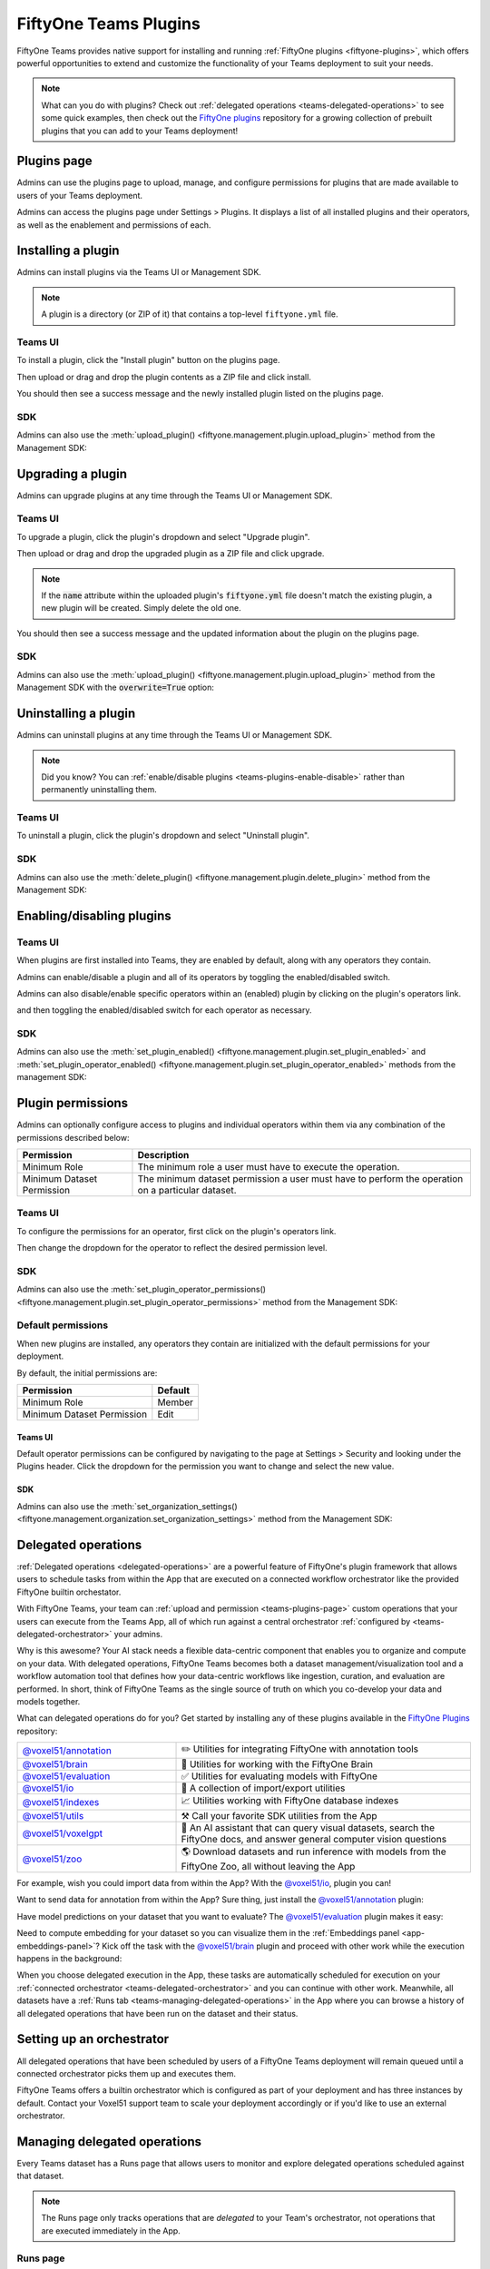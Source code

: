 .. _teams-plugins:

FiftyOne Teams Plugins
======================

.. default-role:: code

FiftyOne Teams provides native support for installing and running
:ref:`FiftyOne plugins <fiftyone-plugins>`, which offers powerful opportunities
to extend and customize the functionality of your Teams deployment to suit your
needs.

.. note::

    What can you do with plugins? Check out
    :ref:`delegated operations <teams-delegated-operations>` to see some quick
    examples, then check out the
    `FiftyOne plugins <https://github.com/voxel51/fiftyone-plugins>`_
    repository for a growing collection of prebuilt plugins that you can add to
    your Teams deployment!

.. _teams-plugins-page:

Plugins page
____________

Admins can use the plugins page to upload, manage, and configure permissions
for plugins that are made available to users of your Teams deployment.

Admins can access the plugins page under Settings > Plugins. It displays a
list of all installed plugins and their operators, as well as the enablement
and permissions of each.

.. image:: /images/teams/plugins_page.png
   :alt: teams-plugins-page
   :align: center

.. _teams-plugins-install:

Installing a plugin
___________________

Admins can install plugins via the Teams UI or Management SDK.

.. note::

    A plugin is a directory (or ZIP of it) that contains a top-level
    ``fiftyone.yml`` file.

Teams UI
--------

To install a plugin, click the "Install plugin" button on the plugins page.

.. image:: /images/teams/plugins_install_btn.png
   :alt: teams-plugins-page-install-button
   :align: center

Then upload or drag and drop the plugin contents as a ZIP file and click
install.

.. image:: /images/teams/plugins_install.png
   :alt: teams-plugins-page-install-page
   :align: center

You should then see a success message and the newly installed plugin listed on
the plugins page.

.. image:: /images/teams/plugins_install_success.png
   :alt: teams-plugins-page-install-success-page
   :align: center

SDK
---

Admins can also use the
:meth:`upload_plugin() <fiftyone.management.plugin.upload_plugin>` method from
the Management SDK:

.. code-block:: python
    :linenos:

    import fiftyone.management as fom

    # You can pass the directory or an already zipped version of it
    fom.upload_plugin("/path/to/plugin_dir")

.. _teams-plugins-upgrade:

Upgrading a plugin
__________________

Admins can upgrade plugins at any time through the Teams UI or Management SDK.

Teams UI
--------

To upgrade a plugin, click the plugin's dropdown and select "Upgrade plugin".

.. image:: /images/teams/plugins_upgrade_btn.png
   :alt: teams-plugins-page-upgrade-btn
   :align: center

Then upload or drag and drop the upgraded plugin as a ZIP file and click
upgrade.

.. image:: /images/teams/plugins_upgrade_page.png
   :alt: teams-plugins-page-upgrade-page
   :align: center

.. note::

    If the `name` attribute within the uploaded plugin's `fiftyone.yml` file
    doesn't match the existing plugin, a new plugin will be created. Simply
    delete the old one.

You should then see a success message and the updated information about the
plugin on the plugins page.

.. image:: /images/teams/plugins_upgrade_success_page.png
   :alt: teams-plugins-page-upgrade-success-page
   :align: center

SDK
---

Admins can also use the
:meth:`upload_plugin() <fiftyone.management.plugin.upload_plugin>` method from
the Management SDK with the `overwrite=True` option:

.. code-block:: python
    :linenos:

    import fiftyone.management as fom

    # You can pass the directory or an already zipped version of it
    fom.upload_plugin("/path/to/plugin_dir", overwrite=True)

.. _teams-plugins-uninstall:

Uninstalling a plugin
_____________________

Admins can uninstall plugins at any time through the Teams UI or Management
SDK.

.. note::

    Did you know? You can
    :ref:`enable/disable plugins <teams-plugins-enable-disable>` rather than
    permanently uninstalling them.

Teams UI
--------

To uninstall a plugin, click the plugin's dropdown and select
"Uninstall plugin".

.. image:: /images/teams/plugins_uninstall_btn.png
   :alt: teams-plugins-page-uninstall-btn
   :align: center

SDK
---

Admins can also use the
:meth:`delete_plugin() <fiftyone.management.plugin.delete_plugin>` method from
the Management SDK:

.. code-block:: python
    :linenos:

    import fiftyone.management as fom

    fom.delete_plugin(plugin_name)

.. _teams-plugins-enable-disable:

Enabling/disabling plugins
__________________________

Teams UI
---------

When plugins are first installed into Teams, they are enabled by default, along
with any operators they contain.

Admins can enable/disable a plugin and all of its operators by toggling the
enabled/disabled switch.

.. image:: /images/teams/plugins_disable.png
   :alt: teams-plugins-page-disable
   :align: center

Admins can also disable/enable specific operators within an (enabled) plugin
by clicking on the plugin's operators link.

.. image:: /images/teams/plugins_operators_btn.png
   :alt: teams-plugins-page-operators-btn
   :align: center

and then toggling the enabled/disabled switch for each operator as necessary.

.. image:: /images/teams/plugins_operators_disable.png
   :alt: teams-plugins-page-operators-disable
   :align: center

SDK
---

Admins can also use the
:meth:`set_plugin_enabled() <fiftyone.management.plugin.set_plugin_enabled>`
and
:meth:`set_plugin_operator_enabled() <fiftyone.management.plugin.set_plugin_operator_enabled>`
methods from the management SDK:

.. code-block:: python
    :linenos:

    import fiftyone.management as fom

    # Disable a plugin
    fom.set_plugin_enabled(plugin_name, False)

    # Disable a particular operator
    fom.set_plugin_operator_enabled(plugin_name, operator_name, False)

.. _teams-plugins-permissions:

Plugin permissions
__________________

Admins can optionally configure access to plugins and individual operators
within them via any combination of the permissions described below:

.. table::

    +-------------------------------+----------------------------------------------------------------------------+
    | Permission                    | Description                                                                |
    +===============================+============================================================================+
    | Minimum Role                  | The minimum role a user must have to execute the operation.                |
    +-------------------------------+----------------------------------------------------------------------------+
    | Minimum Dataset Permission    | The minimum dataset permission a user must have to perform the operation   |
    |                               | on a particular dataset.                                                   |
    +-------------------------------+----------------------------------------------------------------------------+

Teams UI
--------

To configure the permissions for an operator, first click on the plugin's
operators link.

.. image:: /images/teams/plugins_operators_btn.png
   :alt: teams-plugins-page-operators-btn
   :align: center

Then change the dropdown for the operator to reflect the desired permission
level.

.. image:: /images/teams/plugins_operators_perms.png
   :alt: teams-plugins-page-operators-perms
   :align: left
   :width: 49%

.. image:: /images/teams/plugins_operators_perms2.png
   :alt: teams-plugins-page-operators-perms2
   :align: right
   :width: 49%

SDK
---

Admins can also use the
:meth:`set_plugin_operator_permissions() <fiftyone.management.plugin.set_plugin_operator_permissions>`
method from the Management SDK:

.. code-block:: python
    :linenos:

    import fiftyone.management as fom

    # Set minimum role permission only
    fom.set_plugin_operator_enabled(
        plugin_name,
        operator_name,
        minimum_role=fom.MEMBER,
    )

    # Set minimum dataset permission only
    fom.set_plugin_operator_enabled(
        plugin_name,
        operator_name,
        minimum_dataset_permission=fom.EDIT,
    )

    # Set both minimum role and minimum dataset permissions
    fom.set_plugin_operator_enabled(
        plugin_name,
        operator_name,
        minimum_role=fom.EDIT,
        minimum_dataset_permission=fom.EDIT,
    )

Default permissions
-------------------

When new plugins are installed, any operators they contain are initialized with
the default permissions for your deployment.

By default, the initial permissions are:

.. table::

    +-------------------------------+---------------+
    | Permission                    | Default       |
    +===============================+===============+
    | Minimum Role                  | Member        |
    +-------------------------------+---------------+
    | Minimum Dataset Permission    | Edit          |
    +-------------------------------+---------------+

Teams UI
^^^^^^^^

Default operator permissions can be configured by navigating to the page at
Settings > Security and looking under the Plugins header. Click the dropdown
for the permission you want to change and select the new value.

.. image:: /images/teams/plugins_org_settings.png
   :alt: teams-plugins-page-org-settings
   :align: center

SDK
^^^

Admins can also use the
:meth:`set_organization_settings() <fiftyone.management.organization.set_organization_settings>`
method from the Management SDK:

.. code-block:: python
    :linenos:

    import fiftyone.management as fom

    fom.set_organization_settings(
        default_operator_minimum_role=fom.MEMBER,
        default_operator_minimum_dataset_permission=fom.EDIT,
    )

.. _teams-delegated-operations:

Delegated operations
____________________

:ref:`Delegated operations <delegated-operations>` are a powerful feature of
FiftyOne's plugin framework that allows users to schedule tasks from within the
App that are executed on a connected workflow orchestrator like the provided
FiftyOne builtin orchestator.

With FiftyOne Teams, your team can
:ref:`upload and permission <teams-plugins-page>` custom operations that your
users can execute from the Teams App, all of which run against a central
orchestrator :ref:`configured by <teams-delegated-orchestrator>` your admins.

Why is this awesome? Your AI stack needs a flexible data-centric component that
enables you to organize and compute on your data. With delegated operations,
FiftyOne Teams becomes both a dataset management/visualization tool and a
workflow automation tool that defines how your data-centric workflows like
ingestion, curation, and evaluation are performed. In short, think of FiftyOne
Teams as the single source of truth on which you co-develop your data and
models together.

What can delegated operations do for you? Get started by installing any of
these plugins available in the
`FiftyOne Plugins <https://github.com/voxel51/fiftyone-plugins>`_ repository:

.. table::
    :widths: 35 65

    +-------------------------------------------------------------------------------------------------------------+---------------------------------------------------------------------------------------------------------------------------+
    | `@voxel51/annotation <https://github.com/voxel51/fiftyone-plugins/blob/main/plugins/annotation/README.md>`_ | ✏️ Utilities for integrating FiftyOne with annotation tools                                                               |
    +-------------------------------------------------------------------------------------------------------------+---------------------------------------------------------------------------------------------------------------------------+
    | `@voxel51/brain <https://github.com/voxel51/fiftyone-plugins/blob/main/plugins/brain/README.md>`_           |  🧠 Utilities for working with the FiftyOne Brain                                                                         |
    +-------------------------------------------------------------------------------------------------------------+---------------------------------------------------------------------------------------------------------------------------+
    | `@voxel51/evaluation <https://github.com/voxel51/fiftyone-plugins/blob/main/plugins/evaluation/README.md>`_ |  ✅ Utilities for evaluating models with FiftyOne                                                                         |
    +-------------------------------------------------------------------------------------------------------------+---------------------------------------------------------------------------------------------------------------------------+
    | `@voxel51/io <https://github.com/voxel51/fiftyone-plugins/blob/main/plugins/io/README.md>`_                 | 📁 A collection of import/export utilities                                                                                |
    +-------------------------------------------------------------------------------------------------------------+---------------------------------------------------------------------------------------------------------------------------+
    | `@voxel51/indexes <https://github.com/voxel51/fiftyone-plugins/blob/main/plugins/indexes/README.md>`_       | 📈 Utilities working with FiftyOne database indexes                                                                       |
    +-------------------------------------------------------------------------------------------------------------+---------------------------------------------------------------------------------------------------------------------------+
    | `@voxel51/utils <https://github.com/voxel51/fiftyone-plugins/blob/main/plugins/utils/README.md>`_           | ⚒️ Call your favorite SDK utilities from the App                                                                          |
    +-------------------------------------------------------------------------------------------------------------+---------------------------------------------------------------------------------------------------------------------------+
    | `@voxel51/voxelgpt <https://github.com/voxel51/voxelgpt>`_                                                  | 🤖 An AI assistant that can query visual datasets, search the FiftyOne docs, and answer general computer vision questions |
    +-------------------------------------------------------------------------------------------------------------+---------------------------------------------------------------------------------------------------------------------------+
    | `@voxel51/zoo <https://github.com/voxel51/fiftyone-plugins/blob/main/plugins/zoo/README.md>`_               | 🌎 Download datasets and run inference with models from the FiftyOne Zoo, all without leaving the App                     |
    +-------------------------------------------------------------------------------------------------------------+---------------------------------------------------------------------------------------------------------------------------+

For example, wish you could import data from within the App? With the
`@voxel51/io <https://github.com/voxel51/fiftyone-plugins/blob/main/plugins/io/README.md>`_,
plugin you can!

.. image:: /images/plugins/operators/examples/import.gif

Want to send data for annotation from within the App? Sure thing, just install the
`@voxel51/annotation <https://github.com/voxel51/fiftyone-plugins/blob/main/plugins/annotation/README.md>`_
plugin:

.. image:: /images/plugins/operators/examples/annotation.gif

Have model predictions on your dataset that you want to evaluate? The
`@voxel51/evaluation <https://github.com/voxel51/fiftyone-plugins/blob/main/plugins/evaluation/README.md>`_
plugin makes it easy:

.. image:: /images/plugins/operators/examples/evaluation.gif

Need to compute embedding for your dataset so you can visualize them in the
:ref:`Embeddings panel <app-embeddings-panel>`? Kick off the task with the
`@voxel51/brain <https://github.com/voxel51/fiftyone-plugins/blob/main/plugins/brain/README.md>`_
plugin and proceed with other work while the execution happens in the background:

.. image:: /images/plugins/operators/examples/embeddings.gif

When you choose delegated execution in the App, these tasks are automatically
scheduled for execution on your
:ref:`connected orchestrator <teams-delegated-orchestrator>` and you can
continue with other work. Meanwhile, all datasets have a
:ref:`Runs tab <teams-managing-delegated-operations>` in the App where you can
browse a history of all delegated operations that have been run on the dataset
and their status.

.. _teams-delegated-orchestrator:

Setting up an orchestrator
__________________________

All delegated operations that have been scheduled by users of a FiftyOne Teams
deployment will remain queued until a connected orchestrator picks them up and
executes them.

FiftyOne Teams offers a builtin orchestrator which is configured as part of your
deployment and has three instances by default. Contact your Voxel51 support team
to scale your deployment accordingly or if you'd like to use an external orchestrator.

.. _teams-managing-delegated-operations:

Managing delegated operations
_____________________________

Every Teams dataset has a Runs page that allows users to monitor and explore
delegated operations scheduled against that dataset.

.. note::

    The Runs page only tracks operations that are *delegated* to your Team's
    orchestrator, not operations that are executed immediately in the App.

.. _teams-runs-page:

Runs page
---------

The Runs page is accessible to all users with Can view access to the dataset.

You can access the Runs page by clicking on the "Runs" tab from the
:ref:`Samples tab <teams-using-datasets>`.

Once you are on the Runs page, you will see a table with the list of all
operators scheduled by any user of your organization on the dataset. You can
sort, search and filter runs listed to refine the list as you like:

.. image:: /images/plugins/operators/runs/runs_page.png

.. _teams-runs-sorting:

Sorting
^^^^^^^

By default, the runs table is sorted by recency, but you can use the dropdown
menu in the upper left of table to sort by other fields like update time or the
name of the operator:

.. image:: /images/plugins/operators/runs/sort.png

.. _teams-runs-filtering:

Filtering
^^^^^^^^^

You can also filter the runs table to see a subset of runs.

Use the "My runs" radio button to see only the runs that you scheduled:

.. image:: /images/plugins/operators/runs/my_runs.png

You can further refine the list of runs using the status dropdown to select one
or more status you would like to filter by:

.. image:: /images/plugins/operators/runs/filter_by_status.png

.. _teams-runs-searching:

Searching
^^^^^^^^^

You can also use the search functionality to filter the list of runs by
keyword. As you type your query in the search box, the list of runs will be
updated to show only the runs matching your query:

.. image:: /images/plugins/operators/runs/search_by_name.png

.. note::

    Search is case-sensitive and you can currently only search by operator
    name, not label. For example, searches will not match against
    **Demo: Export to GCP** in the image above.

.. _teams-runs-re-running:

Re-running
^^^^^^^^^^

From the Runs page, you can trigger a re-run of any listed run by clicking the
three-dots to open actions menu and then clicking "Re-run":

.. image:: /images/plugins/operators/runs/re_run.png

.. _teams-runs-pinning:

Pinning
^^^^^^^

Pinned runs are displayed to the right of the runs table. By default, five
pinned runs will be displayed. However, if there are more than five pinned
runs, you will see a button to expand the list.

To pin a run, hover over its row in the runs table and click the pin icon that
appears beside the operator label:

.. image:: /images/plugins/operators/runs/pinning.png

.. note::

    Pinned runs are stored at the dataset-level and will be visible to all
    users with access to the dataset.

.. _teams-runs-renaming:

Renaming
^^^^^^^^

When delegating an operator multiple times on the same dataset, you may wish to
give the runs custom labels so that you can easily identify each run later.

To edit the label of an operator run, move your mouse cursor over the label of
interest and click the pencil button as indicated by "1" below. This will
present an input field indicated by "2" where you can update label to text of
your choice. Once you are ready to apply changes, click the save button
indicated by "3".

.. image:: /images/plugins/operators/runs/edit_label.png

.. _teams-runs-mark-as-failed:

Mark as failed
^^^^^^^^^^^^^^

If a delegated operation run terminates unexpectedly without reporting failure,
you can manually mark it as failed from the Runs page.

To mark a run as failed, click the three dots indicated by "1". Then, in the
menu, click "Mark as failed" as indicated by "2". The run status will be
updated and will now display as failed.

.. image:: /images/plugins/operators/runs/mark_as_failed.png

.. note::

    If the delegated operation is, in fact, still in progress in your
    orchestrator, marking the run as failed will **not** terminate the
    execution of operation.

.. _teams-runs-monitoring-progress:

Monitoring progress
^^^^^^^^^^^^^^^^^^^

Delegated operations can optionally
:ref:`report their progress <operator-reporting-progress>` during execution.

If a progress is available for a run, it will be displayed in the Runs table
as indicated by "2". By default, the progress of running operations is
automatically refreshed. You can disable auto-refresh of running operations by
toggling the auto refresh setting indicated by "1".

.. image:: /images/plugins/operators/runs/run_progress.png

.. note::

    Only the progress of running operations is automatically refreshed.

.. _teams-run-page:

Run page
--------

The Run page allows you to see information about a specific run such as inputs,
outputs, and errors.

You can visit the Run page for a run by clicking on a run in the runs table,
the Pinned runs, or Recent runs widgets.

Input
^^^^^

The Input tab on the Run page lets you see the input parameters that were
provided when the run was scheduled:

.. image:: /images/plugins/operators/runs/input.png

**Raw input**

By default, a rendered version (similar to what is displayed when invoking an
operator) of input parameters is displayed. However, you can switch to raw view
by clicking the "Show raw" toggle button:

.. image:: /images/plugins/operators/runs/raw_input.png

Output
^^^^^^

The Output tab on the Run page lets you see the preview of the result of a
completed run:

.. note::

    Output tab is only available for completed run.

.. image:: /images/plugins/operators/runs/output.png

Errors
^^^^^^

The Errors tab on the Run page will appear if the run failed and lets you see
the errors that occurred:

.. image:: /images/plugins/operators/runs/errors.png

View
^^^^

The View tab on the Run page lets you see the dataset view on which the run was
scheduled:

.. image:: /images/plugins/operators/runs/view.png

